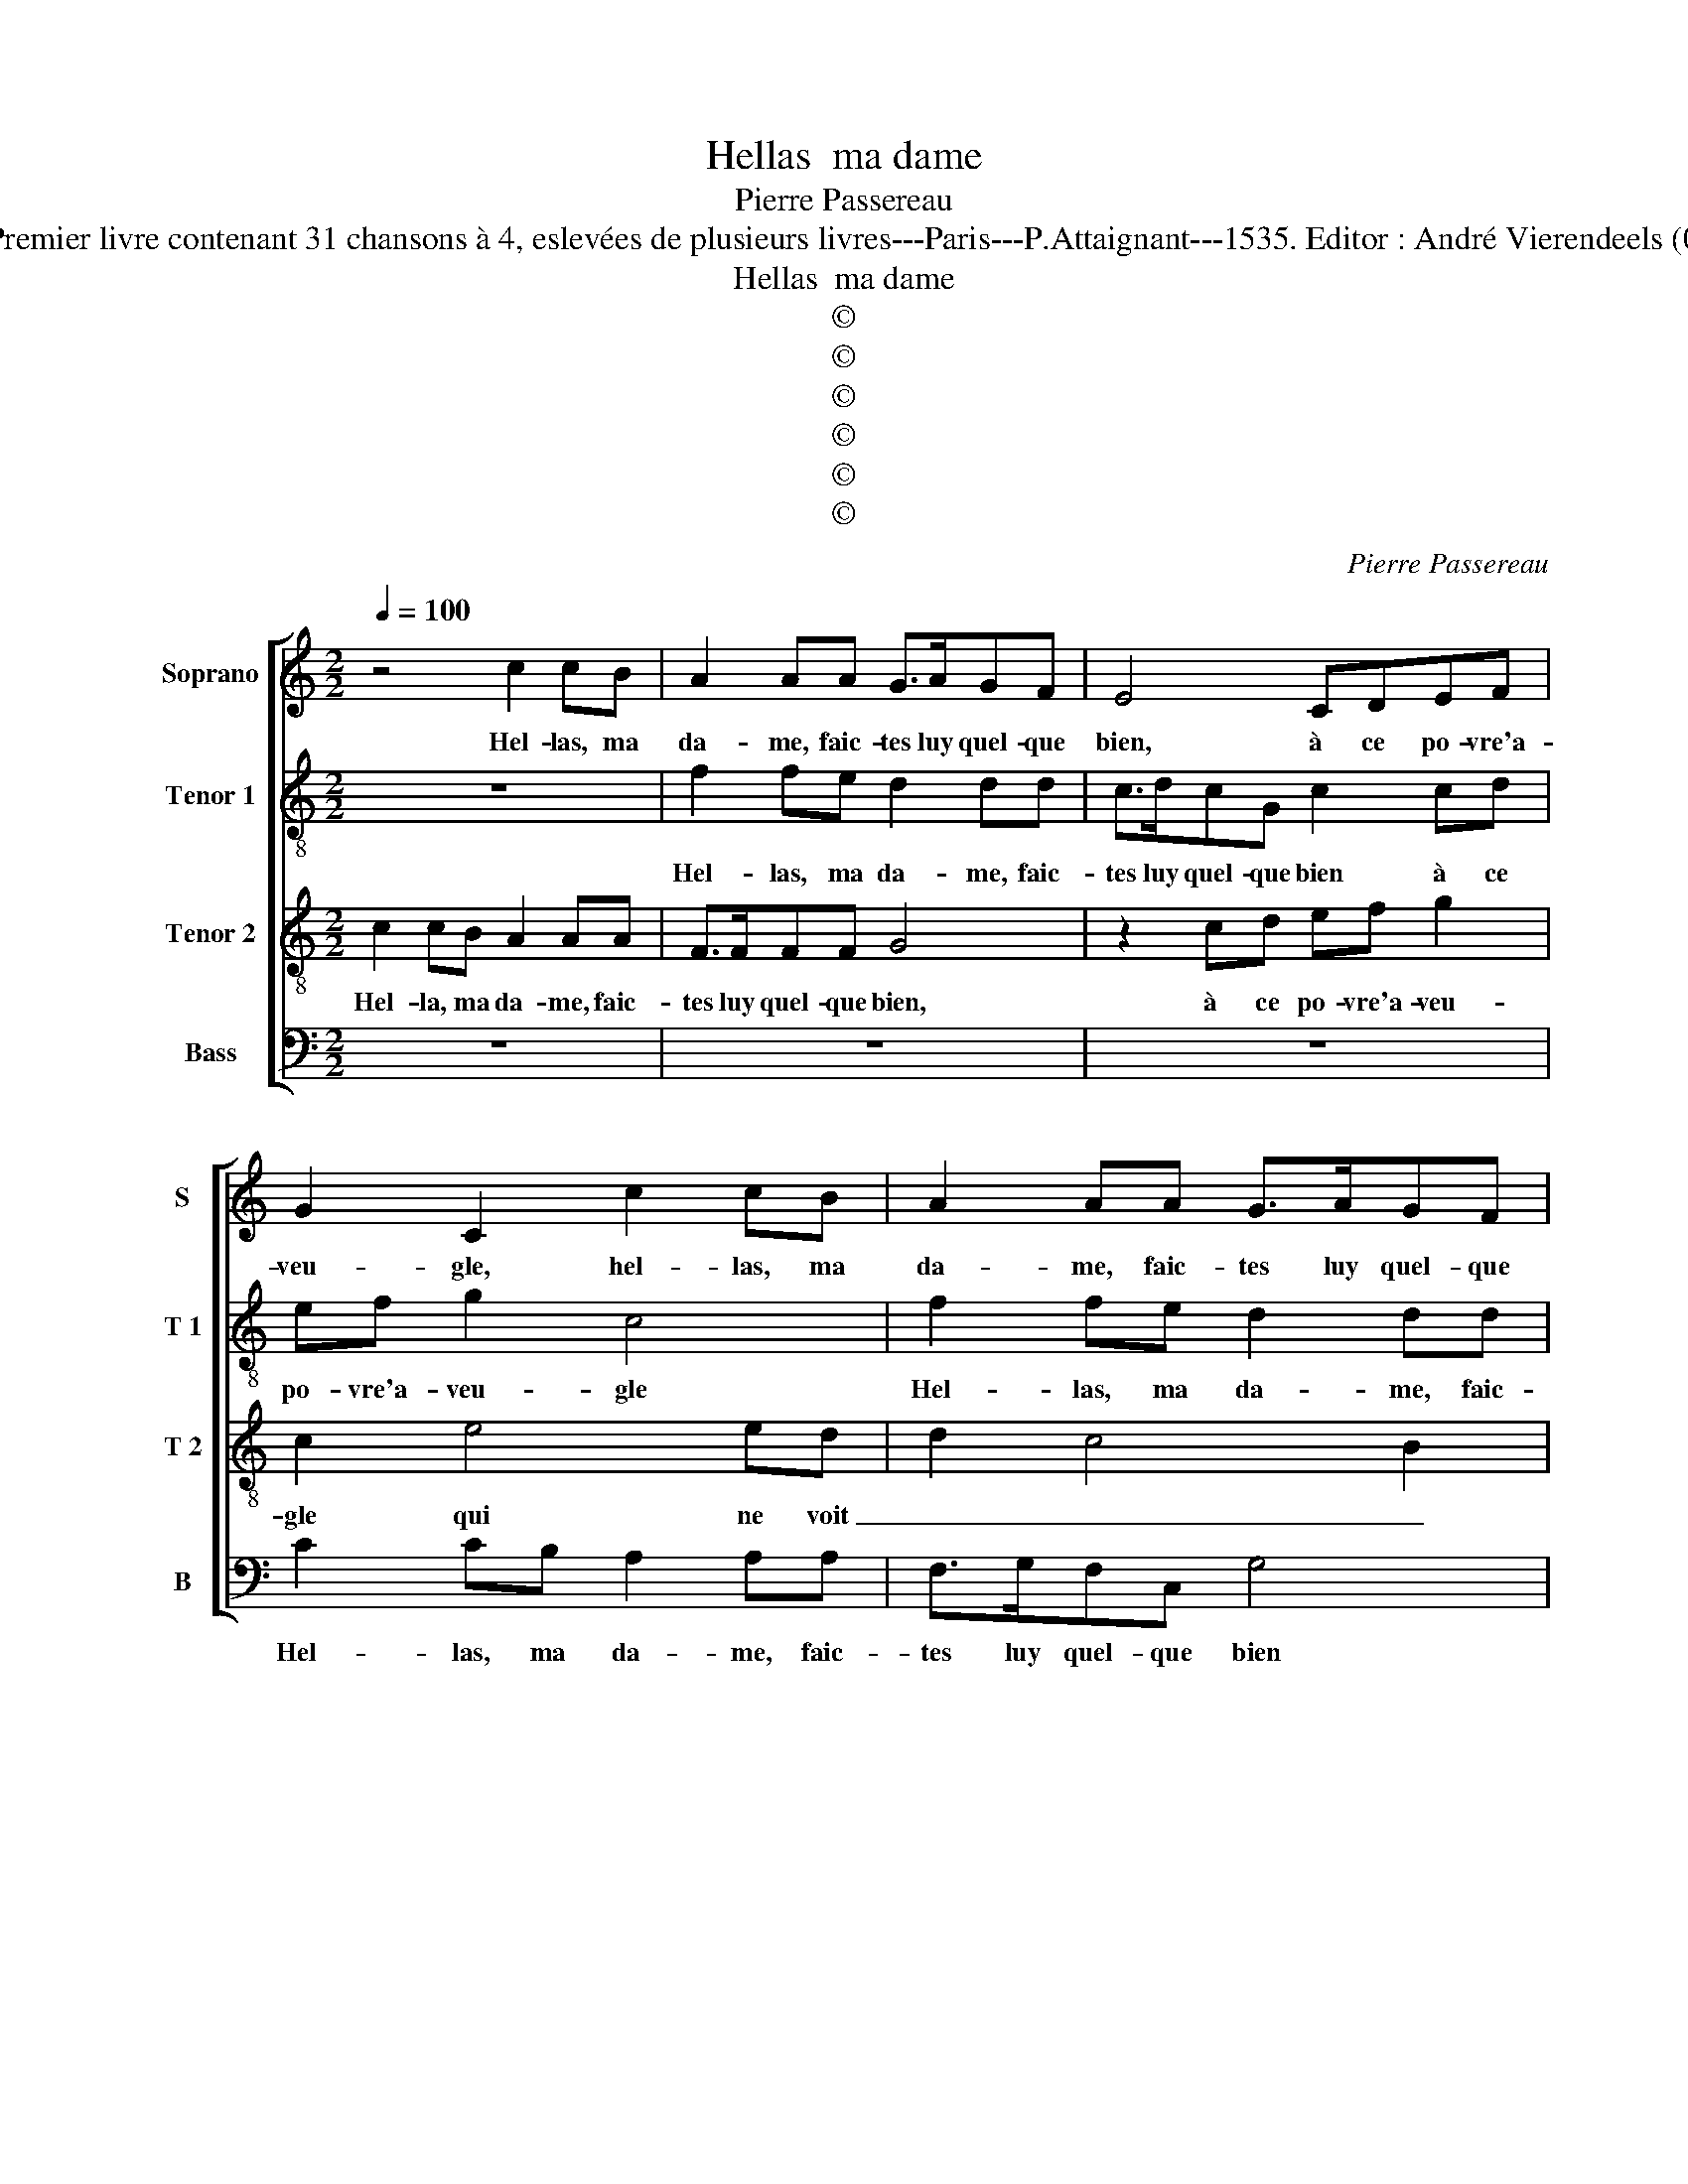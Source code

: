 X:1
T:Hellas  ma dame
T:Pierre Passereau
T:Source : Premier livre contenant 31 chansons à 4, eslevées de plusieurs livres---Paris---P.Attaignant---1535. Editor : André Vierendeels (07/01/18). 
T:Hellas  ma dame
T:©
T:©
T:©
T:©
T:©
T:©
C:Pierre Passereau
Z:©
%%score [ 1 2 3 4 ]
L:1/8
Q:1/4=100
M:2/2
K:C
V:1 treble nm="Soprano" snm="S"
V:2 treble-8 nm="Tenor 1" snm="T 1"
V:3 treble-8 nm="Tenor 2" snm="T 2"
V:4 bass nm="Bass" snm="B"
V:1
 z4 c2 cB | A2 AA G>AGF | E4 CDEF | G2 C2 c2 cB | A2 AA G>AGF | E4 CDEF | G2 C2 z2 G2 | A3 B c4 | %8
w: Hel- las, ma|da- me, faic- tes luy quel- que|bien, à ce po- vre'a-|veu- gle, hel- las, ma|da- me, faic- tes luy quel- que|bien, à ce po- vre'a-|veu- gle, qui|ne voit rien,|
 z2 CD EF G2 | C2 c2 B2 e2- | ed c4 B2 | c8 | z8 | z4 c2 cc | B2 Bc d3 c | B2 G2 z4 | G2 GG F2 FA | %17
w: à ce po- vre'a- veu-|gle qui ne voit|_ _ _ _|rien,||Las mon a-|my, vou- lez vous pas|cou- cher?|ou- y, ma da- me'a- vec|
 G3 F E2 C2 | z8 | c2 cB A2 AA | GAGF E4 | CDEF G2 C2 | CDEF G2 C2 | c2 cB A2 AA | GAGF E4 | %25
w: vous si vou- lez,||hel- las, ma da- me, ne|luy don- nez vous rien|à ce po- vre'a- veu- gle,|à ce po- vre'a- veu- gle|hel- las, ma da- me, ne|luy don- nez vous rien|
 CDEF G2 C2 | z2 G2 A3 B | c4 z2 CD | EF G2 C2 c2 | B2 e3 d c2- | c2 B2 c4- | c8 |] %32
w: à ce po- vre'a- veu- gle,|qui ne voit|rien, à ce|po- vre'a- veu- gle qui|ne voit _ _|_ _ rien?|_|
V:2
 z8 | f2 fe d2 dd | c>dcG c2 cd | ef g2 c4 | f2 fe d2 dd | c>ccB A2 cd | ef g2 e3 d | e2 c2 c2 cd | %8
w: |Hel- las, ma da- me, faic-|tes luy quel- que bien à ce|po- vre'a- veu- gle|Hel- las, ma da- me, faic-|tes luy quel- que bien, à ce|po- vre'a- veu- gle qui|ne voit rien, à ce|
 ef g2 e3 f | a2 g3 fed | c2 g2 a2 g2 | e4 f4 | z8 | f2 ff e2 ef | g2 e2 d4 | g4 z4 | z4 f2 fe | %17
w: po- vre'a- veu- gle qui|ne voit _ _ _|rien qui ne _|voit rien,||Las mon a- my, vou- lez|vous pas cou-|cher?|ou- y, ma|
 d2 d2 cdee | f2 c2 z4 | z4 f2 fe | d2 d2 cdcB | A2 G2 z4 | z2 cd ef g2 | c4 f2 fe | d2 dd cccB | %25
w: da- me, a- vec vous si|vou- lez,|Hel- las, ma|da- me, ne luy don- nez|vous rien,|à ce po- vre'a- veu-|gle, hel- las, ma|da- men ne luy don- nez vous|
 A2 cd ef g2 | e3 d e2 c2 | c2 cd ef g2 | e3 e a2 g2- | gfed c2 g2 | a2 g3 fed | e8 |] %32
w: rien à ce po- vre'a- veu-|gle qui ne voit|rien, à ce po- vre'a- veu-|gle qui ne voit|_ _ _ _ _ _||rien?|
V:3
 c2 cB A2 AA | F>FFF G4 | z2 cd ef g2 | c2 e4 ed | d2 c4 B2 | c4 z4 | cdef g2 c2 | c2 cB A2 FF | %8
w: Hel- la, ma da- me, faic-|tes luy quel- que bien,|à ce po- vre'a- veu-|gle qui ne voit|_ _ _|rien,|à ce po- vre'a- veu- gle|qui ne voit rien, qui ne|
 E>FED E4 | z2 cd ef g2- | gf e2 d2 d2 | c4 z4 | c2 cc B2 Bc | d2 c2 c2 BA | G8 | z4 c2 cc | %16
w: voit _ _ _ rien.|à ce po- vre'a- veu-|* gle qui ne voit|ren,|la, mon a- my, vou- lez|vous pas cou- * *|cher?|ou- y, ma|
 B2 Bc d3 c | B2 G2 c2 cB | A2 A2 FGAB | c2 G2 z2 c2- | c2 B2 c2 cd | ef g2 ge f2 | g4 e4 | %23
w: da- me'a- vec vous si|vou- lez, Hel- las, ma|da- me, ne luy don- nez|vous rien, à|_ ce, à ce po-|vre'a- veu- gle qui ne voit|_ rien|
 z2 c2 d2 c2- | c2 B2 c4 | z4 cdef | g2 c2 c2 cB | A2 AA G>AGF | G4 z2 cd | ef g3 f e2 | %30
w: qui ve voit|_ _ rien,|à ce po- vre'a-|veu- gle qui ne voit|rien, qui ne voit _ _ _|rien à ce|po- vre'a- veu- gle qui|
 d2 d2 c4- | c8 |] %32
w: ne voit rien.|_|
V:4
 z8 | z8 | z8 | C2 CB, A,2 A,A, | F,>G,F,C, G,4 | C,D,E,C, F,2 C,2 | z4 C2 CB, | %7
w: |||Hel- las, ma da- me, faic-|tes luy quel- que bien|à ce po- vre'a- veu- gle,|Hel- las ma|
 A,2 A,A, F,>G,F,F, | C,4 C,D,E,C, | F,2 C,2 z2 C,2- | C,D, E,2 F,2 G,2 | C,4 F,2 F,F, | %12
w: da- me, faic- tec luy quel- que|bien, à ce po- vre'a-|veu- gle, qui|_ _ _ ne voit|rien, las, mon a-|
 E,2 E,F, G,2 E,2 | D,>E, F,2 C,4 | z8 | G,2 G,G, F,2 F,A, | G,2 E,2 D,4 | G,4 z4 | %18
w: my, vou- lez vous pas|cou- * * cher?||ou- y, ma da- 'a- vec|vous si vou-|lez,|
 F,2 F,E, D,2 D,2 | C,D,E,C, F,4 | G,4 C,4 | z2 C,D, E,C, F,2 | C,4 C2 CB, | A,2 A,A, F,>F,F,C, | %24
w: Hel- las, ma da- me,|ne luy don- nez vous|_ rien,|à ce po- vre'a- veu-|gle Hel- las, ma|da- me, ne luy don- nez vous|
 G,4 C,D,E,C, | F,2 C,2 z4 | C2 CB, A,2 A,A, | F,>G,F,F, C,4 | C,D,E,C, F,2 C,2 | z2 C,3 D, E,2 | %30
w: rien, à ce po- vre'a-|veu- gle,|Hel- las, ma da- me, ne|luy don- nez vous rien|à ce po- vre'a- veu- gle,|qui ne voit|
 F,2 G,2 C,4- | C,8 |] %32
w: _ _ rien.|_|

